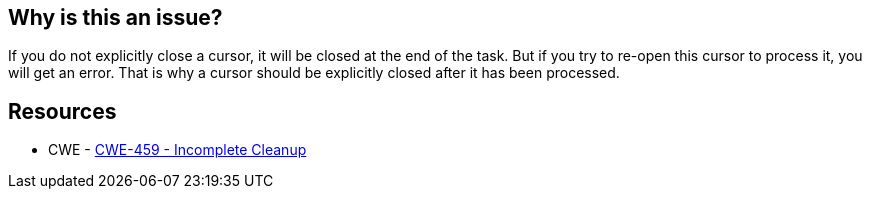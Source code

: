 == Why is this an issue?

If you do not explicitly close a cursor, it will be closed at the end of the task. But if you try to re-open this cursor to process it, you will get an error. That is why a cursor should be explicitly closed after it has been processed.


== Resources

* CWE - https://cwe.mitre.org/data/definitions/459[CWE-459 - Incomplete Cleanup]

